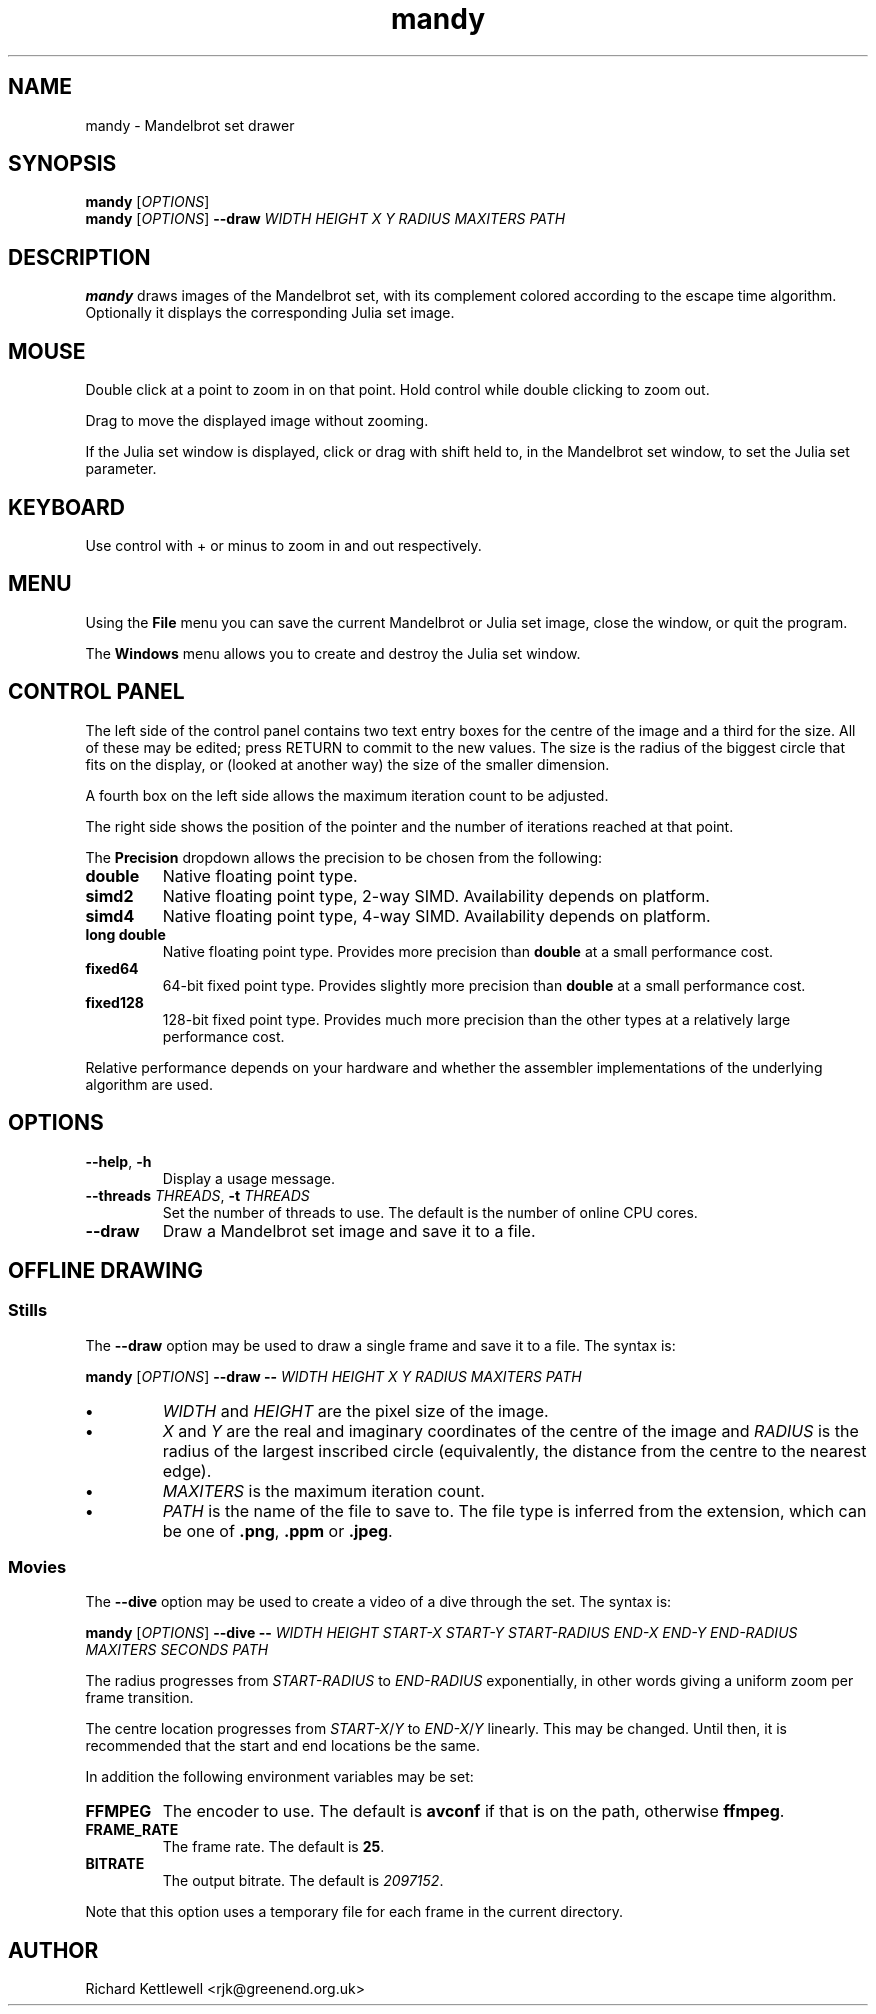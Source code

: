 .TH mandy 1
.SH NAME
mandy - Mandelbrot set drawer
.SH SYNOPSIS
.B mandy
.RI [ OPTIONS ]
.br
.B mandy
.RI [ OPTIONS ]
.B --draw
.I WIDTH
.I HEIGHT
.I X
.I Y
.I RADIUS
.I MAXITERS
.I PATH
.SH DESCRIPTION
.B mandy
draws images of the Mandelbrot set, with its complement colored
according to the escape time algorithm.
Optionally it displays the corresponding Julia set image.
.SH MOUSE
Double click at a point to zoom in on that point.  Hold control while
double clicking to zoom out.
.PP
Drag to move the displayed image without zooming.
.PP
If the Julia set window is displayed, click or drag with shift held
to, in the Mandelbrot set window, to set the Julia set parameter.
.SH KEYBOARD
Use control with + or minus to zoom in and out respectively.
.SH MENU
Using the
.B File
menu you can save the current Mandelbrot or Julia set image, close the
window, or quit the program.
.PP
The
.B Windows
menu allows you to create and destroy the Julia set window.
.SH "CONTROL PANEL"
The left side of the control panel contains two text entry boxes for
the centre of the
image and a third for the size.
All of these may be edited; press RETURN to commit to the new values.
The size is the radius of the biggest circle that fits on the display,
or (looked at another way) the size of the smaller dimension.
.PP
A fourth box on the left side allows the maximum iteration count to be adjusted.
.PP
The right side shows the position of the pointer and the number of
iterations reached at that point.
.PP
The \fBPrecision\fR dropdown allows the precision to be chosen from
the following:
.TP
.B double
Native floating point type.
.TP
.B simd2
Native floating point type, 2-way SIMD.
Availability depends on platform.
.TP
.B simd4
Native floating point type, 4-way SIMD.
Availability depends on platform.
.TP
.B "long double"
Native floating point type.
Provides more precision than \fBdouble\fR at a small performance cost.
.TP
.B fixed64
64-bit fixed point type.
Provides slightly more precision than \fBdouble\fR at a small
performance cost.
.TP
.B fixed128
128-bit fixed point type.
Provides much more precision than the other types at a relatively
large performance cost.
.PP
Relative performance depends on your hardware and whether the
assembler implementations of the underlying algorithm are used.
.SH OPTIONS
.TP
.B --help\fR, \fB-h
Display a usage message.
.TP
.B --threads \fITHREADS\fR, \fB-t \fITHREADS
Set the number of threads to use.
The default is the number of online CPU cores.
.TP
.B --draw
Draw a Mandelbrot set image and save it to a file.
.SH "OFFLINE DRAWING"
.SS Stills
The
.B --draw
option may be used to draw a single frame and save it to a file.
The syntax is:
.PP
.B mandy
.RI [ OPTIONS ]
.B --draw
.B --
.I WIDTH
.I HEIGHT
.I X
.I Y
.I RADIUS
.I MAXITERS
.I PATH
.TP
.B \(bu
.I WIDTH
and
.I HEIGHT
are the pixel size of the image.
.TP
.B \(bu
.I X
and
.I Y
are the real and imaginary coordinates of the centre of the image and
.I RADIUS
is the radius of the largest inscribed circle (equivalently, the
distance from the centre to the nearest edge).
.TP
.B \(bu
.I MAXITERS
is the maximum iteration count.
.TP
.B \(bu
.I PATH
is the name of the file to save to.
The file type is inferred from the extension, which can be one of
.BR .png ,
.B .ppm
or
.BR .jpeg .
.SS Movies
The
.B --dive
option may be used to create a video of a dive through the set.
The syntax is:
.PP
.B mandy
.RI [ OPTIONS ]
.B --dive
.B --
.I WIDTH
.I HEIGHT
.I START-X
.I START-Y
.I START-RADIUS
.I END-X
.I END-Y
.I END-RADIUS
.I MAXITERS
.I SECONDS
.I PATH
.PP
The radius progresses from \fISTART-RADIUS\fR to \fIEND-RADIUS\fR
exponentially, in other words giving a uniform zoom per frame
transition.
.PP
The centre location progresses from \fISTART-X\fR/\fIY\fR to
\fIEND-X\fR/\fIY\fR linearly.
This may be changed.
Until then, it is recommended that the start and end locations be the
same.
.PP
In addition the following environment variables may be set:
.TP
.B FFMPEG
The encoder to use.
The default is \fBavconf\fR if that is on the path, otherwise \fBffmpeg\fR.
.TP
.B FRAME_RATE
The frame rate.
The default is \fB25\fR.
.TP
.B BITRATE
The output bitrate.
The default is \fI2097152\fR.
.PP
Note that this option uses a temporary file for each frame in the
current directory.
.SH AUTHOR
Richard Kettlewell <rjk@greenend.org.uk>
